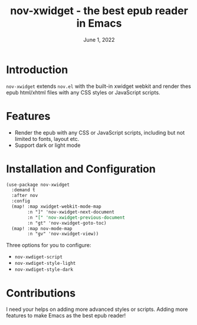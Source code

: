 #+TITLE:   nov-xwidget - the best epub reader in Emacs
#+DATE:    June 1, 2022
#+SINCE:   <replace with next tagged release version>
#+STARTUP: inlineimages nofold

* Introduction
=nov-xwidget= extends =nov.el= with the built-in xwidget webkit and render thes epub html/xhtml
files with any CSS styles or JavaScript scripts.

* Features
- Render the epub with any CSS or JavaScript scripts, including but not limited to fonts,
  layout etc.
- Support dark or light mode


* Installation and Configuration
#+begin_src org
(use-package nov-xwidget
  :demand t
  :after nov
  :config
  (map! :map xwidget-webkit-mode-map
        :n "]" 'nov-xwidget-next-document
        :n "[" 'nov-xwidget-previous-document
        :n "gt" 'nov-xwidget-goto-toc)
  (map! :map nov-mode-map
        :n "gv" 'nov-xwidget-view))
#+end_src

Three options for you to configure:
- =nov-xwdiget-script=
- =nov-xwdiget-style-light=
- =nov-xwdiget-style-dark=

* Contributions
I need your helps on adding more advanced styles or scripts. Adding more features to make Emacs
as the best epub reader!
